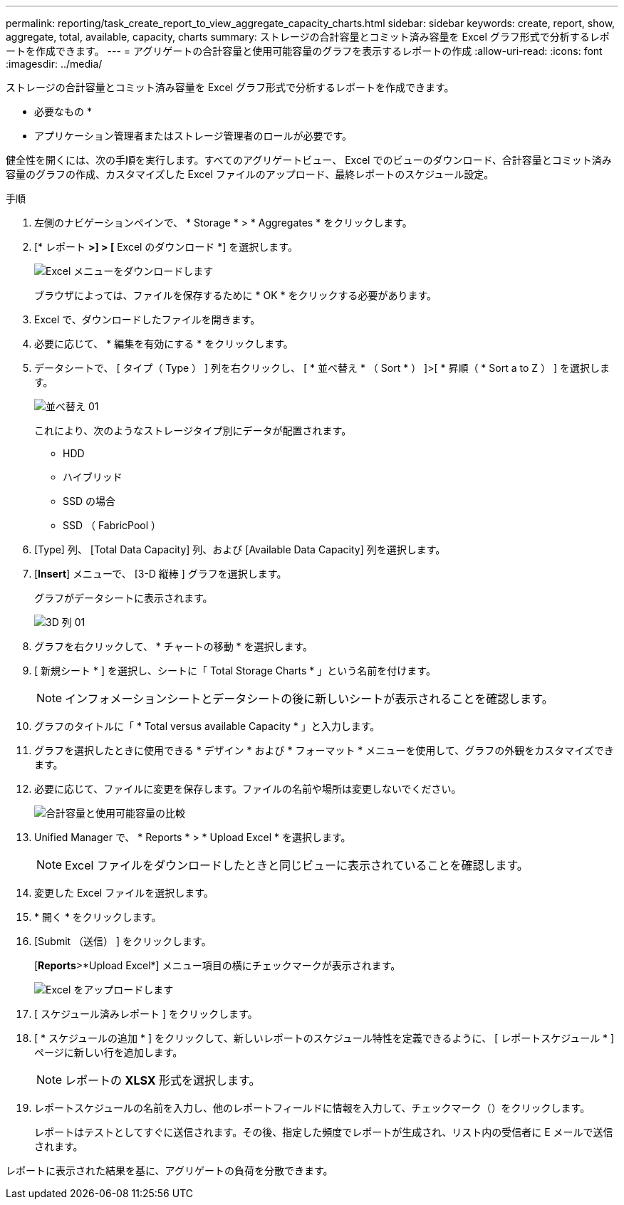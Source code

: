 ---
permalink: reporting/task_create_report_to_view_aggregate_capacity_charts.html 
sidebar: sidebar 
keywords: create, report, show, aggregate, total, available, capacity, charts 
summary: ストレージの合計容量とコミット済み容量を Excel グラフ形式で分析するレポートを作成できます。 
---
= アグリゲートの合計容量と使用可能容量のグラフを表示するレポートの作成
:allow-uri-read: 
:icons: font
:imagesdir: ../media/


[role="lead"]
ストレージの合計容量とコミット済み容量を Excel グラフ形式で分析するレポートを作成できます。

* 必要なもの *

* アプリケーション管理者またはストレージ管理者のロールが必要です。


健全性を開くには、次の手順を実行します。すべてのアグリゲートビュー、 Excel でのビューのダウンロード、合計容量とコミット済み容量のグラフの作成、カスタマイズした Excel ファイルのアップロード、最終レポートのスケジュール設定。

.手順
. 左側のナビゲーションペインで、 * Storage * > * Aggregates * をクリックします。
. [* レポート *>] > [* Excel のダウンロード *] を選択します。
+
image::../media/download_excel_menu.png[Excel メニューをダウンロードします]

+
ブラウザによっては、ファイルを保存するために * OK * をクリックする必要があります。

. Excel で、ダウンロードしたファイルを開きます。
. 必要に応じて、 * 編集を有効にする * をクリックします。
. データシートで、 [ タイプ（ Type ） ] 列を右クリックし、 [ * 並べ替え * （ Sort * ） ]>[ * 昇順（ * Sort a to Z ） ] を選択します。
+
image::../media/sort_01.png[並べ替え 01]

+
これにより、次のようなストレージタイプ別にデータが配置されます。

+
** HDD
** ハイブリッド
** SSD の場合
** SSD （ FabricPool ）


. [Type] 列、 [Total Data Capacity] 列、および [Available Data Capacity] 列を選択します。
. [*Insert*] メニューで、 [3-D 縦棒 ] グラフを選択します。
+
グラフがデータシートに表示されます。

+
image::../media/3d_column_01.png[3D 列 01]

. グラフを右クリックして、 * チャートの移動 * を選択します。
. [ 新規シート * ] を選択し、シートに「 Total Storage Charts * 」という名前を付けます。
+
[NOTE]
====
インフォメーションシートとデータシートの後に新しいシートが表示されることを確認します。

====
. グラフのタイトルに「 * Total versus available Capacity * 」と入力します。
. グラフを選択したときに使用できる * デザイン * および * フォーマット * メニューを使用して、グラフの外観をカスタマイズできます。
. 必要に応じて、ファイルに変更を保存します。ファイルの名前や場所は変更しないでください。
+
image::../media/total_vs_available_capacity.png[合計容量と使用可能容量の比較]

. Unified Manager で、 * Reports * > * Upload Excel * を選択します。
+
[NOTE]
====
Excel ファイルをダウンロードしたときと同じビューに表示されていることを確認します。

====
. 変更した Excel ファイルを選択します。
. * 開く * をクリックします。
. [Submit （送信） ] をクリックします。
+
[*Reports*>*Upload Excel*] メニュー項目の横にチェックマークが表示されます。

+
image::../media/upload_excel.png[Excel をアップロードします]

. [ スケジュール済みレポート ] をクリックします。
. [ * スケジュールの追加 * ] をクリックして、新しいレポートのスケジュール特性を定義できるように、 [ レポートスケジュール * ] ページに新しい行を追加します。
+
[NOTE]
====
レポートの *XLSX* 形式を選択します。

====
. レポートスケジュールの名前を入力し、他のレポートフィールドに情報を入力して、チェックマーク（image:../media/blue_check.gif[""]）をクリックします。
+
レポートはテストとしてすぐに送信されます。その後、指定した頻度でレポートが生成され、リスト内の受信者に E メールで送信されます。



レポートに表示された結果を基に、アグリゲートの負荷を分散できます。
